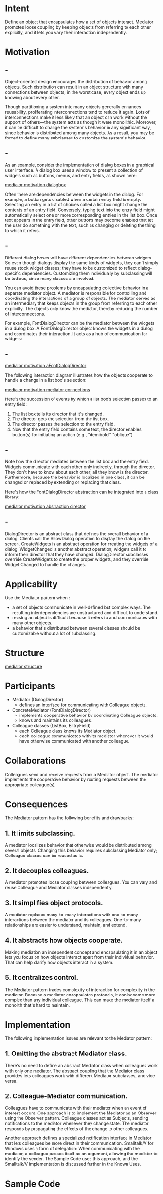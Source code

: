 * Intent
  Define an object that encapsulates how a set of objects interact. Mediator
  promotes loose coupling by keeping objects from referring to each other
  explicitly, and it lets you vary their interaction independently.
* Motivation
** -
   Object-oriented design encourages the distribution of behavior among objects.
   Such distribution can result in an object structure with many connections
   between objects; in the worst case, every object ends up knowing about every
   other.

   Though partitioning a system into many objects generally enhances reusability,
   proliferating interconnections tend to reduce it again. Lots of
   interconnections make it less likely that an object can work without the
   support of others—the system acts as though it were monolithic. Moreover, it
   can be difficult to change the system's behavior in any significant way, since
   behavior is distributed among many objects. As a result, you may be forced to
   define many subclasses to customize the system's behavior.
** -
   As an example, consider the implementation of dialog boxes in a graphical user
   interface. A dialog box uses a window to present a collection of widgets such
   as buttons, menus, and entry fields, as shown here:

   [[file:img/mediator motivation dialogbox.png][mediator motivation dialogbox]]

   Often there are dependencies between the widgets in the dialog. For example,
   a button gets disabled when a certain entry field is empty. Selecting an
   entry in a list of choices called a list box might change the contents of an
   entry field. Conversely, typing text into the entry field might automatically
   select one or more corresponding entries in the list box. Once text appears
   in the entry field, other buttons may become enabled that let the user do
   something with the text, such as changing or deleting the thing to which it
   refers.
** -
   Different dialog boxes will have different dependencies between widgets. So
   even though dialogs display the same kinds of widgets, they can't simply
   reuse stock widget classes; they have to be customized to reflect
   dialog-specific dependencies. Customizing them individually by subclassing
   will be tedious, since many classes are involved.

   You can avoid these problems by encapsulating collective behavior in a
   separate mediator object. A mediator is responsible for controlling and
   coordinating the interactions of a group of objects. The mediator serves as
   an intermediary that keeps objects in the group from referring to each other
   explicitly. The objects only know the mediator, thereby reducing the number
   of interconnections.

   For example, FontDialogDirector can be the mediator between the widgets in a
   dialog box. A FontDialogDirector object knows the widgets in a dialog and
   coordinates their interaction. It acts as a hub of communication for widgets:
** -
   [[file:img/mediator motivation aFontDialogDirector.png][mediator motivation aFontDialogDirector]]

   The following interaction diagram illustrates how the objects cooperate to
   handle a change in a list box's selection:

   [[file:img/mediator motivation mediator connections.png][mediator motivation mediator connections]]

   Here's the succession of events by which a list box's selection passes to an
   entry field:
   1. The list box tells its director that it's changed.
   2. The director gets the selection from the list box.
   3. The director passes the selection to the entry field.
   4. Now that the entry field contains some text, the director enables
      button(s) for initiating an action (e.g., "demibold," "oblique")
** -
   Note how the director mediates between the list box and the entry field.
   Widgets communicate with each other only indirectly, through the director.
   They don't have to know about each other; all they know is the director.
   Furthermore, because the behavior is localized in one class, it can be
   changed or replaced by extending or replacing that class.

   Here's how the FontDialogDirector abstraction can be integrated into a class
   library:

   [[file:img/mediator motivation abstraction director.png][mediator motivation abstraction director]]
** -
   DialogDirector is an abstract class that defines the overall behavior of a
   dialog. Clients call the ShowDialog operation to display the dialog on the
   screen. CreateWidgets is an abstract operation for creating the widgets of a
   dialog. WidgetChanged is another abstract operation; widgets call it to
   inform their director that they have changed. DialogDirector subclasses
   override CreateWidgets to create the proper widgets, and they override Widget
   Changed to handle the changes.
* Applicability
  Use the Mediator pattern when :
  - a set of objects communicate in well-defined but complex ways. The resulting
    interdependencies are unstructured and difficult to understand.
  - reusing an object is difficult because it refers to and communicates with
    many other objects.
  - a behavior that's distributed between several classes should be customizable
    without a lot of subclassing.
* Structure
  [[file:img/mediator structure.png][mediator structure]]
* Participants
  - Mediator (DialogDirector)
    - defines an interface for communicating with Colleague objects.
  - ConcreteMediator (FontDialogDirector)
    - implements cooperative behavior by coordinating Colleague objects.
    - knows and maintains its colleagues.
  - Colleague classes (ListBox, EntryField)
    - each Colleague class knows its Mediator object.
    - each colleague communicates with its mediator whenever it would have
      otherwise communicated with another colleague.
* Collaborations
  Colleagues send and receive requests from a Mediator object. The mediator
  implements the cooperative behavior by routing requests between the
  appropriate colleague(s).
* Consequences
  The Mediator pattern has the following benefits and drawbacks:
** 1. It limits subclassing. 
   A mediator localizes behavior that otherwise would be distributed among
   several objects. Changing this behavior requires subclassing Mediator only;
   Colleague classes can be reused as is.
** 2. It decouples colleagues. 
   A mediator promotes loose coupling between colleagues. You can vary and reuse
   Colleague and Mediator classes independently.
** 3. It simplifies object protocols. 
   A mediator replaces many-to-many interactions with one-to-many interactions
   between the mediator and its colleagues. One-to-many relationships are easier
   to understand, maintain, and extend.
** 4. It abstracts how objects cooperate. 
   Making mediation an independent concept and encapsulating it in an object
   lets you focus on how objects interact apart from their individual behavior.
   That can help clarify how objects interact in a system.
** 5. It centralizes control. 
   The Mediator pattern trades complexity of interaction for complexity in the
   mediator. Because a mediator encapsulates protocols, it can become more
   complex than any individual colleague. This can make the mediator itself a
   monolith that's hard to maintain.
* Implementation
  The following implementation issues are relevant to the Mediator pattern:
** 1. Omitting the abstract Mediator class.
   There's no need to define an abstract Mediator class when colleagues work
   with only one mediator. The abstract coupling that the Mediator class
   provides lets colleagues work with different Mediator subclasses, and vice
   versa.
** 2. Colleague-Mediator communication. 
   Colleagues have to communicate with their mediator when an event of interest
   occurs. One approach is to implement the Mediator as an Observer using the
   Observer pattern. Colleague classes act as Subjects, sending notifications to
   the mediator whenever they change state. The mediator responds by propagating
   the effects of the change to other colleagues.

   Another approach defines a specialized notification interface in Mediator
   that lets colleagues be more direct in their communication. Smalltalk/V for
   Windows uses a form of delegation: When communicating with the mediator, a
   colleague passes itself as an argument, allowing the mediator to identify the
   sender. The Sample Code uses this approach, and the Smalltalk/V
   implementation is discussed further in the Known Uses.
* Sample Code
** -
   We'll use a DialogDirector to implement the font dialog box shown in the
   Motivation. The abstract class DialogDirector defines the interface for
   directors.
   #+begin_src c++
     class DialogDirector {
     public:
       virtual ~DialogDirector();
       virtual void ShowDialog();
       virtual void WidgetChanged(Widget*) = 0;
     protected:
       DialogDirector();
       virtual void CreateWidgets() = 0;
     };
   #+end_src
** -
   Widget is the abstract base class for widgets. A widget knows its director.
   #+begin_src c++
     class Widget {
     public:
       Widget(DialogDirector*);
       virtual void Changed();
       virtual void HandleMouse(MouseEvent& event);
       // ...
     private:
       DialogDirector* _director;
     };
   #+end_src
** -
   Changed calls the director's WidgetChanged operation. Widgets call
   WidgetChanged on their director to inform it of a significant event.
   #+begin_src c++
     void Widget::Changed ()
     {
       _director->WidgetChanged(this);
     }
   #+end_src
** -
   Subclasses of DialogDirector override WidgetChanged to affect the appropriate
   widgets. The widget passes a reference to itself as an argument to
   WidgetChanged to let the director identify the widget that changed.
   DialogDirector subclasses redefine the CreateWidgets pure virtual to
   construct the widgets in the dialog. The ListBox, EntryField, and Button are
   subclasses of Widget for specialized user interface elements. ListBox
   provides a GetSelection operation to get the current selection, and
   EntryField's SetText operation puts new text into the field.
** -
   #+begin_src c++
     class ListBox : public Widget {
     public:
       ListBox(DialogDirector*);
       virtual const char* GetSelection();
       virtual void SetList(List<char*>* listItems);
       virtual void HandleMouse(MouseEvent& event);
       // ...
     };

     class EntryField : public Widget {
     public:
       EntryField(DialogDirector*);
       virtual void SetText(const char* text);
       virtual const char* GetText();
       virtual void HandleMouse(MouseEvent& event);
       // ...
     };
   #+end_src
** -
   Button is a simple widget that calls Changed whenever it's pressed. This gets
   done in its implementation of HandleMouse:
   #+begin_src c++
     class Button : public Widget {
     public:
       Button(DialogDirector*);
       virtual void SetText(const char* text);
       virtual void HandleMouse(MouseEvent& event);
       // ...
     };

     void Button::HandleMouse (MouseEvent& event) {
       // ...
       Changed();
     }
   #+end_src
** -
   The FontDialogDirector class mediates between widgets in the dialog box.
   FontDialogDirector is a subclass of DialogDirector:
   #+begin_src c++
     class FontDialogDirector : public DialogDirector {
     public:
       FontDialogDirector();
       virtual ~FontDialogDirector();
       virtual void WidgetChanged(Widget*);
     protected:
       virtual void CreateWidgets();
     private:
       Button* _ok;
       Button* _cancel;
       ListBox* _fontList;
       EntryField* _fontName;
     };
   #+end_src
** -
   FontDialogDirector keeps track of the widgets it displays. It redefines
   CreateWidgets to create the widgets and initialize its references to them:
   #+begin_src c++
     void FontDialogDirector::CreateWidgets () {
       _ok = new Button(this);
       _cancel = new Button(this);
       _fontList = new ListBox(this);
       _fontName = new EntryField(this);
       // fill the listBox with the available font names
       // assemble the widgets in the dialog
     }
   #+end_src
** -   
   WidgetChanged ensures that the widgets work together properly:
   #+begin_src c++
     void FontDialogDirector::WidgetChanged ( Widget* theChangedWidget ) {
       if (theChangedWidget == _fontList) {
         _fontName->SetText(_fontList->GetSelection());
       } else if (theChangedWidget == _ok) {
         // apply font change and dismiss dialog
         // ...
       } else if (theChangedWidget == _cancel) {
         // dismiss dialog
       }
     }
   #+end_src
** -
   The complexity of WidgetChanged increases proportionally with the complexity
   of the dialog. Large dialogs are undesirable for other reasons, of course,
   but mediator complexity might mitigate the pattern's benefits in other
   applications.
* Known Uses
** -
   Both ET++ [WGM88] and the THINK C class library [Sym93b] use director-like
   objects in dialogs as mediators between widgets.

   The application architecture of Smalltalk/V for Windows is based on a mediator
   structure [LaL94]. In that environment, an application consists of a Window
   containing a set of panes. The library contains several predefined Pane
   objects; examples include TextPane, ListBox, Button, and so on. These panes
   can be used without subclassing. An application developer only subclasses from
   ViewManager, a class that's responsible for doing inter-pane coordination.
   ViewManager is the Mediator, and each pane only knows its view manager, which
   is considered the "owner" of the pane. Panes don't refer to each other
   directly.
** -
   The following object diagram shows a snapshot of an application at run-time:

   [[file:img/mediator known uses.png][mediator known uses]]

   Smalltalk/V uses an event mechanism for Pane-ViewManager communication. A
   pane generates an event when it wants to getinformation from the mediator or
   when it wants to inform the mediator that something significant happened. An
   event defines a symbol (e.g.,#select) that identifies the event. To handle
   the event, the view manager registers a method selector with the pane. This
   selector is the event's handler; it will be invoked whenever the event
   occurs.
** -
   The following code excerpt shows how a ListPane object gets created inside a
   ViewManager subclass and how ViewManager registers an event handler for the
   #select event:
   #+begin_src 
   self addSubpane: (ListPane new
       paneName: 'myListPane';
       owner: self;
       when: #select perform: #listSelect:).
   #+end_src
** -
   Another application of the Mediator pattern is in coordinating complex
   updates. An example is the ChangeManager class mentioned in Observer.
   ChangeManager mediates between subjects and observers to avoid redundant
   updates. When an object changes, it notifies the ChangeManager, which in turn
   coordinates the update by notifying the object's dependents.

   A similar application appears in the Unidraw drawing framework [VL90] and
   uses a class called CSolver to enforce connectivity constraints between
   "connectors." Objects in graphical editors can appear to stick to one another
   in different ways. Connectors are useful in applications that maintain
   connectivity automatically, like diagram editors and circuit design systems.
   CSolver is a mediator between connectors. It solves the connectivity
   constraints and updates the connectors' positions to reflect them.
* Related Patterns
  Facade differs from Mediator in that it abstracts a subsystem of objects to
  provide a more convenient interface. Its protocol is unidirectional; that is,
  Facade objects make requests of the subsystem classes but not vice versa. In
  contrast, Mediator enables cooperative behavior that colleague objects don't
  or can't provide, and the protocol is multidirectional.

  Colleagues can communicate with the mediator using the Observer pattern.
